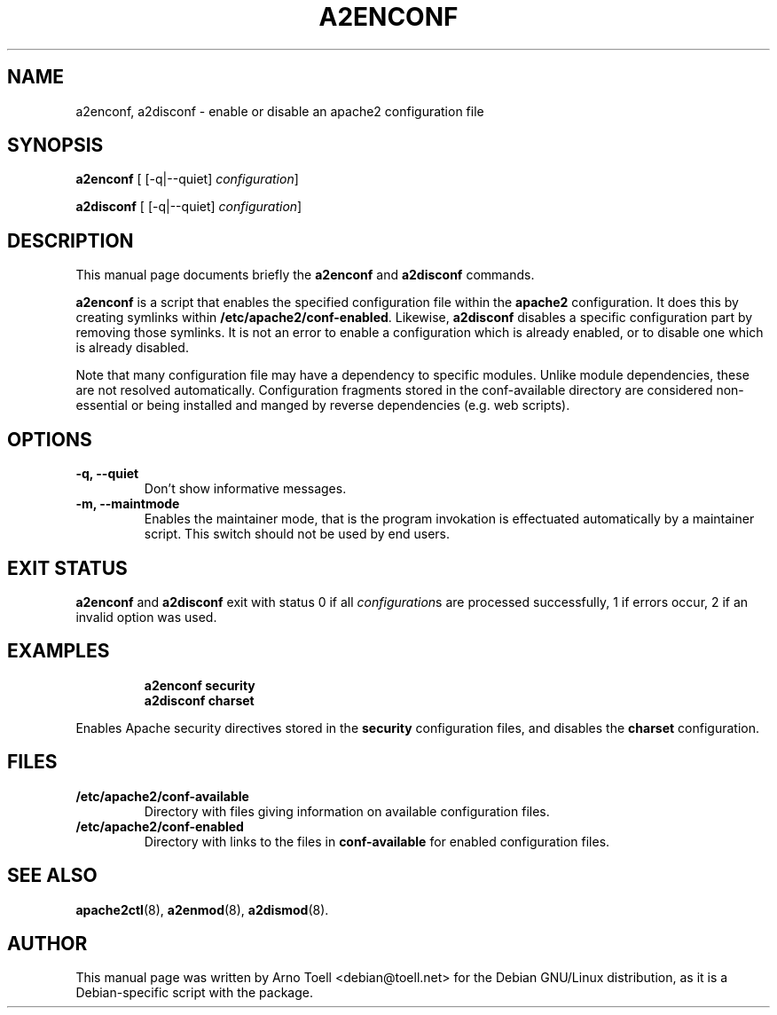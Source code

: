 .\"                                      Hey, EMACS: -*- nroff -*-
.\" First parameter, NAME, should be all caps
.\" Second parameter, SECTION, should be 1-8, maybe w/ subsection
.\" other parameters are allowed: see man(7), man(1)
.TH A2ENCONF 8 "14 February 2012"
.\" Please adjust this date whenever revising the manpage.
.\"
.\" Some roff macros, for reference:
.\" .nh        disable hyphenation
.\" .hy        enable hyphenation
.\" .ad l      left justify
.\" .ad b      justify to both left and right margins
.\" .nf        disable filling
.\" .fi        enable filling
.\" .br        insert line break
.\" .sp <n>    insert n+1 empty lines
.\" for manpage-specific macros, see man(7)
.SH NAME
a2enconf, a2disconf \- enable or disable an apache2 configuration file
.SH SYNOPSIS
.B a2enconf
[ [\-q|\-\-quiet]
.IR configuration ]
.PP
.B a2disconf
[ [\-q|\-\-quiet]
.IR configuration ]
.SH DESCRIPTION
This manual page documents briefly the
.B a2enconf
and
.B a2disconf
commands.
.PP
.B a2enconf
is a script that enables the specified configuration file within the
.B apache2
configuration.  It does this by creating symlinks within
.BR /etc/apache2/conf-enabled .
Likewise,
.B a2disconf
disables a specific configuration part by removing those symlinks.  It is not an
error to enable a configuration which is already enabled, or to disable one which is
already disabled.
.PP
Note that many configuration file may have a dependency to specific modules.
Unlike module dependencies, these are not resolved automatically. Configuration
fragments stored in the conf-available directory are considered non-essential or
being installed and manged by reverse dependencies (e.g. web scripts).
.SH OPTIONS
.TP
.B \-q, \-\-quiet
Don't show informative messages.
.TP
.B \-m, \-\-maintmode
Enables the maintainer mode, that is the program invokation is effectuated
automatically by a maintainer script. This switch should not be used by end
users.
.SH "EXIT STATUS"
.B a2enconf
and
.B a2disconf
exit with status 0 if all
.IR configuration s
are processed successfully, 1 if errors occur, 2 if an invalid option was used.
.SH EXAMPLES
.RS
.B "a2enconf security"
.br
.B "a2disconf charset"
.RE
.PP
Enables Apache security directives stored in the
.B security
configuration files, and disables the
.B charset
configuration.
.SH FILES
.TP
.B /etc/apache2/conf-available
Directory with files giving information on available configuration files.
.TP
.B /etc/apache2/conf-enabled
Directory with links to the files in
.B conf-available
for enabled configuration files.
.SH "SEE ALSO"
.BR apache2ctl (8),
.BR a2enmod (8),
.BR a2dismod (8).
.SH AUTHOR
This manual page was written by Arno Toell <debian@toell.net> for the Debian
GNU/Linux distribution, as it is a Debian-specific script with the package.
